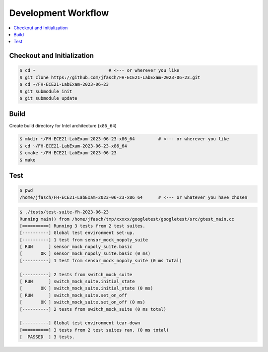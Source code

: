Development Workflow
====================

.. contents::
   :local:

Checkout and Initialization
---------------------------

.. code-block:: console

   $ cd ~                            # <--- or wherever you like
   $ git clone https://github.com/jfasch/FH-ECE21-LabExam-2023-06-23.git
   $ cd ~/FH-ECE21-LabExam-2023-06-23
   $ git submodule init
   $ git submodule update

Build
-----

Create build directory for Intel architecture (``x86_64``)

.. code-block:: console

   $ mkdir ~/FH-ECE21-LabExam-2023-06-23-x86_64         # <--- or wherever you like
   $ cd ~/FH-ECE21-LabExam-2023-06-23-x86_64
   $ cmake ~/FH-ECE21-LabExam-2023-06-23
   $ make

Test
----

.. code-block:: console

   $ pwd
   /home/jfasch/FH-ECE21-LabExam-2023-06-23-x86_64      # <--- or whatever you have chosen

.. code-block:: console

   $ ./tests/test-suite-fh-2023-06-23 
   Running main() from /home/jfasch/tmp/xxxxx/googletest/googletest/src/gtest_main.cc
   [==========] Running 3 tests from 2 test suites.
   [----------] Global test environment set-up.
   [----------] 1 test from sensor_mock_nopoly_suite
   [ RUN      ] sensor_mock_nopoly_suite.basic
   [       OK ] sensor_mock_nopoly_suite.basic (0 ms)
   [----------] 1 test from sensor_mock_nopoly_suite (0 ms total)
   
   [----------] 2 tests from switch_mock_suite
   [ RUN      ] switch_mock_suite.initial_state
   [       OK ] switch_mock_suite.initial_state (0 ms)
   [ RUN      ] switch_mock_suite.set_on_off
   [       OK ] switch_mock_suite.set_on_off (0 ms)
   [----------] 2 tests from switch_mock_suite (0 ms total)
   
   [----------] Global test environment tear-down
   [==========] 3 tests from 2 test suites ran. (0 ms total)
   [  PASSED  ] 3 tests.
   
